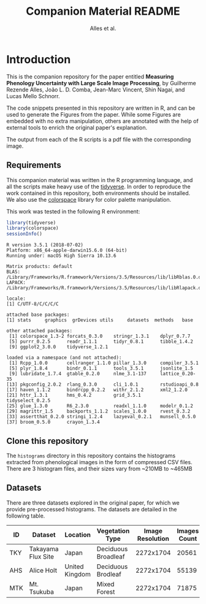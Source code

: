 # -*- coding: utf-8 -*-
# -*- mode: org -*-

#+TITLE: Companion Material README
#+AUTHOR: Alles et al.

#+STARTUP: overview indent

* Introduction

This is the companion repository for the paper entitled *Measuring
Phenology Uncertainty with Large Scale Image Processing*, by Guilherme
Rezende Alles, João L. D. Comba, Jean-Marc Vincent, Shin Nagai, and
Lucas Mello Schnorr.

The code snippets presented in this repository are written in R, and
can be used to generate the Figures from the paper. While some Figures
are embedded with no extra manipulation, others are annotated with the
help of external tools to enrich the original paper's explanation.

The output from each of the R scripts is a pdf file with the
corresponding image.

** Requirements
This companion material was written in the R programming language, and
all the scripts make heavy use of the [[https://www.tidyverse.org/][tidyverse]]. In order to reproduce
the work contained in this repository, both environments should be
installed. We also use the [[https://cran.r-project.org/web/packages/colorspace/vignettes/colorspace.html#installation][colorspace]] library for color palette
manipulation.

This work was tested in the following R environment:

#+BEGIN_SRC R :results output :exports both
library(tidyverse)
library(colorspace)
sessionInfo()
#+END_SRC

#+RESULTS:
#+begin_example
R version 3.5.1 (2018-07-02)
Platform: x86_64-apple-darwin15.6.0 (64-bit)
Running under: macOS High Sierra 10.13.6

Matrix products: default
BLAS: /Library/Frameworks/R.framework/Versions/3.5/Resources/lib/libRblas.0.dylib
LAPACK: /Library/Frameworks/R.framework/Versions/3.5/Resources/lib/libRlapack.dylib

locale:
[1] C/UTF-8/C/C/C/C

attached base packages:
[1] stats     graphics  grDevices utils     datasets  methods   base     

other attached packages:
 [1] colorspace_1.3-2 forcats_0.3.0    stringr_1.3.1    dplyr_0.7.7     
 [5] purrr_0.2.5      readr_1.1.1      tidyr_0.8.1      tibble_1.4.2    
 [9] ggplot2_3.0.0    tidyverse_1.2.1 

loaded via a namespace (and not attached):
 [1] Rcpp_1.0.0       cellranger_1.1.0 pillar_1.3.0     compiler_3.5.1  
 [5] plyr_1.8.4       bindr_0.1.1      tools_3.5.1      jsonlite_1.5    
 [9] lubridate_1.7.4  gtable_0.2.0     nlme_3.1-137     lattice_0.20-35 
[13] pkgconfig_2.0.2  rlang_0.3.0      cli_1.0.1        rstudioapi_0.8  
[17] haven_1.1.2      bindrcpp_0.2.2   withr_2.1.2      xml2_1.2.0      
[21] httr_1.3.1       hms_0.4.2        grid_3.5.1       tidyselect_0.2.5
[25] glue_1.3.0       R6_2.3.0         readxl_1.1.0     modelr_0.1.2    
[29] magrittr_1.5     backports_1.1.2  scales_1.0.0     rvest_0.3.2     
[33] assertthat_0.2.0 stringi_1.2.4    lazyeval_0.2.1   munsell_0.5.0   
[37] broom_0.5.0      crayon_1.3.4    
#+end_example

** Clone this repository

The =histograms= directory in this repository contains the histograms
extracted from phenological images in the form of compressed CSV
files. There are 3 histogram files, and their sizes vary from ~210MB
to ~465MB

** Datasets

There are three datasets explored in the original paper, for which we
provide pre-processed histograms. The datasets are detailed in the
following table.

|-----+--------------------+----------------+---------------------+------------------+--------------|
| ID  | Dataset            | Location       | Vegetation Type     | Image Resolution | Images Count |
|-----+--------------------+----------------+---------------------+------------------+--------------|
| TKY | Takayama Flux Site | Japan          | Deciduous Broadleaf |        2272x1704 |        20561 |
| AHS | Alice Holt         | United Kingdom | Deciduous Brodleaf  |        2272x1704 |        55139 |
| MTK | Mt. Tsukuba        | Japan          | Mixed Forest        |        2272x1704 |        71875 |
|-----+--------------------+----------------+---------------------+------------------+--------------|
